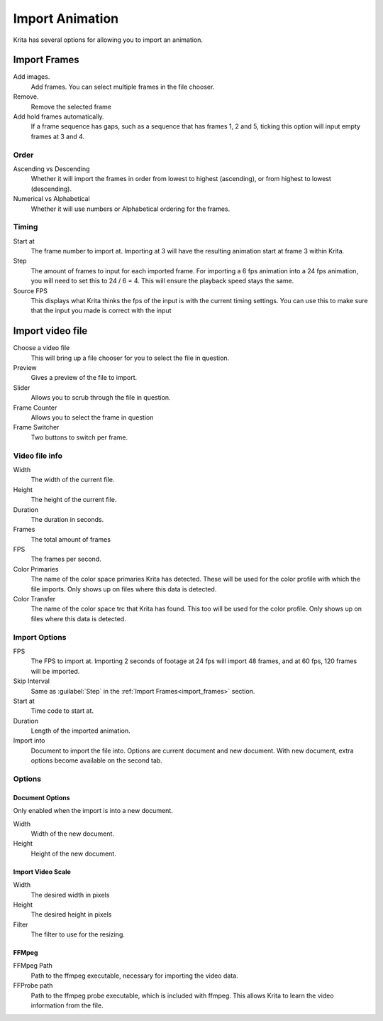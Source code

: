 .. meta::
   :description property=og\:description:
        Importing video frames.

.. metadata-placeholder
   :authors: - Wolthera van Hövell tot Westerflier <griffinvalley@gmail.com>
   :license: GNU free documentation license 1.3 or later.

.. index:: Animation, import, frames, video import
.. _import_animation:

================
Import Animation
================

Krita has several options for allowing you to import an animation.

.. _import_frames:

Import Frames
-------------

.. image:: /images/animation/Animation_set_everything.png

Add images.
   Add frames. You can select multiple frames in the file chooser.
Remove.
   Remove the selected frame
Add hold frames automatically.
   If a frame sequence has gaps, such as a sequence that has frames 1, 2 and 5, ticking this option will input empty frames at 3 and 4.

Order
~~~~~

Ascending vs Descending
   Whether it will import the frames in order from lowest to highest (ascending), or from highest to lowest (descending).
Numerical vs Alphabetical
   Whether it will use numbers or Alphabetical ordering for the frames.

Timing
~~~~~~

Start at
   The frame number to import at. Importing at 3 will have the resulting animation start at frame 3 within Krita.
Step
   The amount of frames to input for each imported frame. For importing a 6 fps animation into a 24 fps animation, you will need to set this to 24 / 6 = 4. This will ensure the playback speed stays the same.
Source FPS
   This displays what Krita thinks the fps of the input is with the current timing settings. You can use this to make sure that the input you made is correct with the input

.. _import_video_animation:

Import video file
-----------------

.. image:: /images/animation/import_video.png

Choose a video file
   This will bring up a file chooser for you to select the file in question.
Preview
   Gives a preview of the file to import.
Slider
   Allows you to scrub through the file in question.
Frame Counter
   Allows you to select the frame in question
Frame Switcher
   Two buttons to switch per frame.

Video file info
~~~~~~~~~~~~~~~
Width
   The width of the current file.
Height
   The height of the current file.
Duration
   The duration in seconds.
Frames
   The total amount of frames
FPS
   The frames per second.
Color Primaries
   The name of the color space primaries Krita has detected. These will be used for the color profile with which the file imports. Only shows up on files where this data is detected.
Color Transfer
   The name of the color space trc that Krita has found. This too will be used for the color profile. Only shows up on files where this data is detected.


Import Options
~~~~~~~~~~~~~~

FPS
   The FPS to import at. Importing 2 seconds of footage at 24 fps will import 48 frames, and at 60 fps, 120 frames will be imported.
Skip Interval
   Same as :guilabel:`Step` in the :ref:`Import Frames<import_frames>` section.
Start at
   Time code to start at.
Duration
   Length of the imported animation.
Import into
   Document to import the file into. Options are current document and new document. With new document, extra options become available on the second tab.

Options
~~~~~~~

Document Options
""""""""""""""""
Only enabled when the import is into a new document.

Width
   Width of the new document.
Height
   Height of the new document.

Import Video Scale
""""""""""""""""""

Width
   The desired width in pixels
Height
   The desired height in pixels
Filter
   The filter to use for the resizing.


FFMpeg
""""""

FFMpeg Path
   Path to the ffmpeg executable, necessary for importing the video data.
FFProbe path
   Path to the ffmpeg probe executable, which is included with ffmpeg. This allows Krita to learn the video information from the file.

